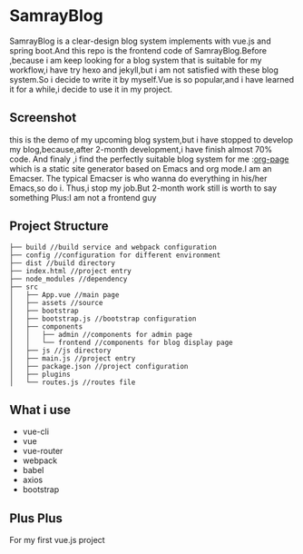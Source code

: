 * SamrayBlog
  SamrayBlog is a clear-design blog system implements with vue.js and spring boot.And this repo
  is the frontend code of SamrayBlog.Before ,because i am keep looking for a blog 
  system that is suitable for my workflow,i have try hexo and jekyll,but i am not
  satisfied  with these blog system.So i decide to write it by myself.Vue is 
  so popular,and i have learned it for a while,i decide to use it in my project.
** Screenshot
   [[./images/blog_demo.png]]
   this is the demo of my upcoming blog system,but i have stopped to develop
   my blog,because,after 2-month development,i have finish almost 70% code.
   And finaly ,i find the perfectly suitable blog system for me :[[https://github.com/kelvinh/org-page][org-page]]  
   which is a static site generator based on Emacs and org mode.I am an Emacser.
   The typical Emacser is who wanna do everything in his/her Emacs,so do i.
   Thus,i stop my job.But 2-month work still is worth to say something
   Plus:I am not a frontend guy
** Project Structure
   #+BEGIN_SRC 
   ├── build //build service and webpack configuration
   ├── config //configuration for different environment
   ├── dist //build directory
   ├── index.html //project entry
   ├── node_modules //dependency
   ├── src
   │   ├── App.vue //main page
   │   ├── assets //source
   │   ├── bootstrap
   │   ├── bootstrap.js //bootstrap configuration
   │   ├── components
   │   │   ├── admin //components for admin page
   │   │   └── frontend //components for blog display page
   │   ├── js //js directory
   │   ├── main.js //project entry
   │   ├── package.json //project configuration
   │   ├── plugins
   │   └── routes.js //routes file
   #+END_SRC
** What i use
   + vue-cli
   + vue
   + vue-router
   + webpack
   + babel
   + axios
   + bootstrap
** Plus Plus
   For my first vue.js project
